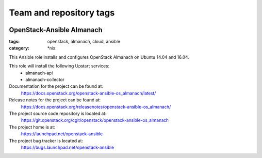 ========================
Team and repository tags
========================

.. image:: https://governance.openstack.org/tc/badges/openstack-ansible-os_almanach.svg
    :target: https://governance.openstack.org/tc/reference/tags/index.html

.. Change things from this point on

OpenStack-Ansible Almanach
##########################
:tags: openstack, almanach, cloud, ansible
:category: \*nix

This Ansible role installs and configures OpenStack Almanach on Ubuntu 14.04 and 16.04.

This role will install the following Upstart services:
    * almanach-api
    * almanach-collector

Documentation for the project can be found at:
  https://docs.openstack.org/openstack-ansible-os_almanach/latest/

Release notes for the project can be found at:
  https://docs.openstack.org/releasenotes/openstack-ansible-os_almanach/

The project source code repository is located at:
  https://git.openstack.org/cgit/openstack/openstack-ansible-os_almanach

The project home is at:
  https://launchpad.net/openstack-ansible

The project bug tracker is located at:
  https://bugs.launchpad.net/openstack-ansible
